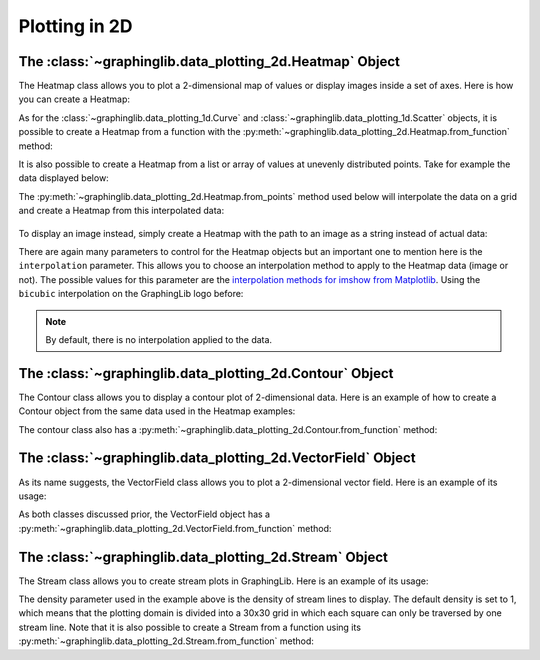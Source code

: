 ==============
Plotting in 2D
==============

The :class:`~graphinglib.data_plotting_2d.Heatmap` Object
---------------------------------------------------------

The Heatmap class allows you to plot a 2-dimensional map of values or display images inside a set of axes. Here is how you can create a Heatmap:

.. plot::

    x_grid, y_grid = np.meshgrid(np.arange(0, 50, 1), np.arange(0, 50, 1))
    data = np.cos(x_grid * 0.2) + np.sin(y_grid * 0.3)

    map = gl.Heatmap(data)
    figure = gl.Figure()
    figure.add_elements(map)
    figure.show()

As for the :class:`~graphinglib.data_plotting_1d.Curve` and :class:`~graphinglib.data_plotting_1d.Scatter` objects, it is possible to create a Heatmap from a function with the :py:meth:`~graphinglib.data_plotting_2d.Heatmap.from_function` method:

.. plot::

    map = gl.Heatmap.from_function(
        lambda x, y: np.cos(x * 0.2) + np.sin(y * 0.3), (0, 49), (49, 0)
    )
    
    figure = gl.Figure()
    figure.add_elements(map)
    figure.show()

It is also possible to create a Heatmap from a list or array of values at unevenly distributed points. Take for example the data displayed below:

.. plot::
    :include-source: false

    from matplotlib import pyplot as plt

    def func(x, y):
        return x * (1 - x) * np.cos(4 * np.pi * x) * np.sin(4 * np.pi * y**2) ** 2

    rng = np.random.default_rng()
    points = rng.random((1000, 2))
    values = func(points[:, 0], points[:, 1])

    fig, ax = plt.subplots()
    sc = ax.scatter(points[:, 0], points[:, 1], c=values, cmap="coolwarm")
    ax.set_xlim((0, 1))
    ax.set_ylim((0, 1))
    fig.colorbar(sc)
    plt.show()

The :py:meth:`~graphinglib.data_plotting_2d.Heatmap.from_points` method used below will interpolate the data on a grid and create a Heatmap from this interpolated data: 
 
 .. plot::

    def func(x, y):
        return x * (1 - x) * np.cos(4 * np.pi * x) * np.sin(4 * np.pi * y**2) ** 2


    rng = np.random.default_rng()
    points = rng.random((1000, 2))
    values = func(points[:, 0], points[:, 1])

    fig = gl.Figure()
    hm = gl.Heatmap.from_points(
        points,
        values,
        (0, 1),
        (0, 1),
        grid_interpolation="cubic",
        number_of_points=(100, 100),
        origin_position="lower",
    )
    fig.add_elements(hm)
    fig.show()

To display an image instead, simply create a Heatmap with the path to an image as a string instead of actual data:

.. plot::

    map = gl.Heatmap("../_static/icons/GraphingLib-favicon_250x250.png")
    figure = gl.Figure()
    figure.add_elements(map)
    figure.show()

There are again many parameters to control for the Heatmap objects but an important one to mention here is the ``interpolation`` parameter. This allows you to choose an interpolation method to apply to the Heatmap data (image or not). The possible values for this parameter are the `interpolation methods for imshow from Matplotlib <https://matplotlib.org/stable/gallery/images_contours_and_fields/interpolation_methods.html>`_. Using the ``bicubic`` interpolation on the GraphingLib logo before: 

.. plot::

    map = gl.Heatmap("../_static/icons/GraphingLib-favicon_250x250.png", interpolation="bicubic")
    figure = gl.Figure()
    figure.add_elements(map)
    figure.show()

.. note:: By default, there is no interpolation applied to the data.

The :class:`~graphinglib.data_plotting_2d.Contour` Object
---------------------------------------------------------

The Contour class allows you to display a contour plot of 2-dimensional data. Here is an example of how to create a Contour object from the same data used in the Heatmap examples:

.. plot::

    x_grid, y_grid = np.meshgrid(np.arange(0, 20, 2), np.arange(0, 20, 2))
    data = np.cos(x_grid * 0.2) + np.sin(y_grid * 0.3)

    contour = gl.Contour(x_grid, y_grid, data)
    figure = gl.Figure()
    figure.add_elements(contour)
    figure.show()

The contour class also has a :py:meth:`~graphinglib.data_plotting_2d.Contour.from_function` method:

.. plot::

    x_grid, y_grid = np.meshgrid(np.arange(0, 20, 2), np.arange(0, 20, 2))
    contour = gl.Contour.from_function(
        lambda x, y: np.cos(x * 0.2) + np.sin(y * 0.3), x_grid, y_grid
    )

The :class:`~graphinglib.data_plotting_2d.VectorField` Object
-------------------------------------------------------------
As its name suggests, the VectorField class allows you to plot a 2-dimensional vector field. Here is an example of its usage:

.. plot::

    x_grid, y_grid = np.meshgrid(np.arange(0, 11, 1), np.arange(0, 11, 1))
    u, v = (np.cos(x_grid * 0.2), np.sin(y_grid * 0.3))
    
    vector = gl.VectorField(x_grid, y_grid, u, v)
    figure = gl.Figure()
    figure.add_elements(vector)
    figure.show()

As both classes discussed prior, the VectorField object has a :py:meth:`~graphinglib.data_plotting_2d.VectorField.from_function` method:

.. plot::

    vector = gl.VectorField.from_function(
        lambda x, y: (np.cos(x * 0.2), np.sin(y * 0.3)), (0, 11), (0, 11)
    )

The :class:`~graphinglib.data_plotting_2d.Stream` Object
--------------------------------------------------------

The Stream class allows you to create stream plots in GraphingLib. Here is an example of its usage:

.. plot::

    x_grid, y_grid = np.meshgrid(np.linspace(0, 11, 30), np.linspace(0, 11, 30))
    u, v = (np.cos(x_grid * 0.2), np.sin(y_grid * 0.3))

    stream = gl.Stream(x_grid, y_grid, u, v, density=1.5)
    figure = gl.Figure()
    figure.add_elements(stream)
    figure.show()

The density parameter used in the example above is the density of stream lines to display. The default density is set to 1, which means that the plotting domain is divided into a 30x30 grid in which each square can only be traversed by one stream line. Note that it is also possible to create a Stream from a function using its :py:meth:`~graphinglib.data_plotting_2d.Stream.from_function` method:

.. plot::

    stream = gl.Stream.from_function(
        lambda x, y: (np.cos(x * 0.2), np.sin(y * 0.3)), (0, 11), (0, 11), density=1.5
    )
